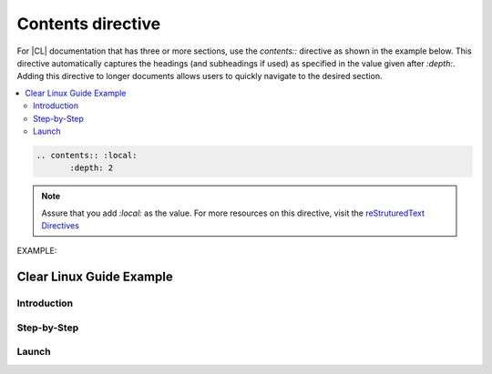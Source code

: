 .. _contents: 


Contents directive
##################

For |CL| documentation that has three or more sections, use the `contents::`
directive as shown in the example below. This directive automatically captures the headings (and 
subheadings if used) as specified in the value given after `:depth:`. Adding this directive to 
longer documents allows users to quickly navigate to the desired section.

.. contents:: :local: 
   :depth: 2

.. code-block:: bash

   .. contents:: :local: 
   	  :depth: 2

.. note:: 
   
   Assure that you add `:local:` as the value. For more resources on this directive, 
   visit the `reStruturedText Directives`_ 

EXAMPLE: 

Clear Linux Guide Example  
*************************

Introduction
=========

Step-by-Step
============

Launch
======


.. _reStruturedText Directives: http://docutils.sourceforge.net/0.4/docs/ref/rst/directives.html#table-of-contents

